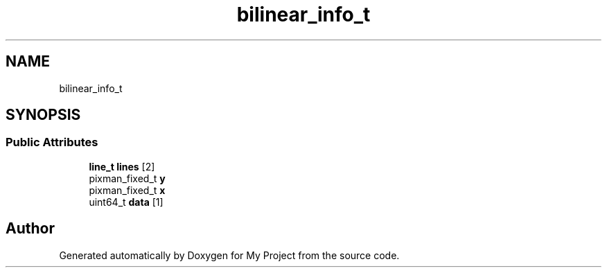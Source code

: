 .TH "bilinear_info_t" 3 "Wed Feb 1 2023" "Version Version 0.0" "My Project" \" -*- nroff -*-
.ad l
.nh
.SH NAME
bilinear_info_t
.SH SYNOPSIS
.br
.PP
.SS "Public Attributes"

.in +1c
.ti -1c
.RI "\fBline_t\fP \fBlines\fP [2]"
.br
.ti -1c
.RI "pixman_fixed_t \fBy\fP"
.br
.ti -1c
.RI "pixman_fixed_t \fBx\fP"
.br
.ti -1c
.RI "uint64_t \fBdata\fP [1]"
.br
.in -1c

.SH "Author"
.PP 
Generated automatically by Doxygen for My Project from the source code\&.
